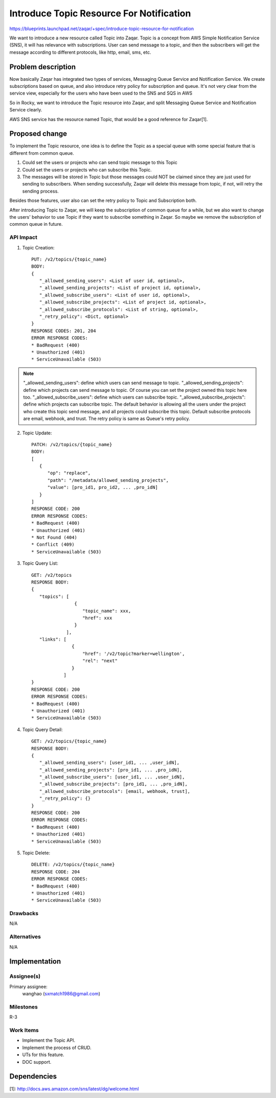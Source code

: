 ..
  This template should be in ReSTructured text. The filename in the git
  repository should match the launchpad URL, for example a URL of
  https://blueprints.launchpad.net/zaqar/+spec/awesome-thing should be named
  awesome-thing.rst.

  Please do not delete any of the sections in this
  template.  If you have nothing to say for a whole section, just write: None

  For help with syntax, see http://sphinx-doc.org/rest.html
  To test out your formatting, see http://www.tele3.cz/jbar/rest/rest.html

=========================================
Introduce Topic Resource For Notification
=========================================

https://blueprints.launchpad.net/zaqar/+spec/introduce-topic-resource-for-notification

We want to introduce a new resource called Topic into Zaqar.
Topic is a concept from AWS Simple Notification Service (SNS), it will has
relevance with subscriptions. User can send message to a topic,
and then the subscribers will get the message according to different protocols,
like http, email, sms, etc.

Problem description
===================

Now basically Zaqar has integrated two types of services,
Messaging Queue Service and Notification Service. We create subscriptions
based on queue, and also introduce retry policy for subscription and queue.
It's not very clear from the service view, especially for the users who have
been used to the SNS and SQS in AWS

So in Rocky, we want to introduce the Topic resource into Zaqar, and split
Messaging Queue Service and Notification Service clearly.

AWS SNS service has the resource named Topic, that would be a good reference
for Zaqar[1].

Proposed change
===============

To implement the Topic resource, one idea is to define the Topic as a special
queue with some special feature that is different from common queue.

1. Could set the users or projects who can send topic message to this Topic

2. Could set the users or projects who can subscribe this Topic.

3. The messages will be stored in Topic but those messages could NOT be claimed
   since they are just used for sending to subscribers. When sending
   successfully, Zaqar will delete this message from topic, if not, will retry
   the sending process.

Besides those features, user also can set the retry policy to Topic and
Subscription both.

After introducing Topic to Zaqar, we will keep the subscription of common
queue for a while, but we also want to change the users' behavior to use Topic
if they want to subscribe something in Zaqar. So maybe we remove the
subscription of common queue in future.

API Impact
----------

1. Topic Creation::

    PUT: /v2/topics/{topic_name}
    BODY:
    {
       "_allowed_sending_users": <List of user id, optional>,
       "_allowed_sending_projects": <List of project id, optional>,
       "_allowed_subscribe_users": <List of user id, optional>,
       "_allowed_subscribe_projects": <List of project id, optional>,
       "_allowed_subscribe_protocols": <List of string, optional>,
       "_retry_policy": <Dict, optional>
    }
    RESPONSE CODES: 201, 204
    ERROR RESPONSE CODES:
    * BadRequest (400)
    * Unauthorized (401)
    * ServiceUnavailable (503)

.. note::

  "_allowed_sending_users": define which users can send message to topic.
  "_allowed_sending_projects": define which projects can send message to topic.
  Of course you can set the project owned this topic here too.
  "_allowed_subscribe_users": define which users can subscribe topic.
  "_allowed_subscribe_projects": define which projects can subscribe topic.
  The default behavior is allowing all the users under the project who create
  this topic send message, and all projects could subscribe this topic.
  Default subscribe protocols are email, webhook, and trust.
  The retry policy is same as Queue's retry policy.

2. Topic Update::

    PATCH: /v2/topics/{topic_name}
    BODY:
    [
       {
          "op": "replace",
          "path": "/metadata/allowed_sending_projects",
          "value": [pro_id1, pro_id2, ... ,pro_idN]
       }
    ]
    RESPONSE CODE: 200
    ERROR RESPONSE CODES:
    * BadRequest (400)
    * Unauthorized (401)
    * Not Found (404)
    * Conflict (409)
    * ServiceUnavailable (503)

3. Topic Query List::

    GET: /v2/topics
    RESPONSE BODY:
    {
       "topics": [
                    {
                       "topic_name": xxx,
                       "href": xxx
                    }
                 ],
       "links": [
                   {
                       "href": '/v2/topic?marker=wellington',
                       "rel": "next"
                   }
                ]
    }
    RESPONSE CODE: 200
    ERROR RESPONSE CODES:
    * BadRequest (400)
    * Unauthorized (401)
    * ServiceUnavailable (503)

4. Topic Query Detail::

    GET: /v2/topics/{topic_name}
    RESPONSE BODY:
    {
       "_allowed_sending_users": [user_id1, ... ,user_idN],
       "_allowed_sending_projects": [pro_id1, ... ,pro_idN],
       "_allowed_subscribe_users": [user_id1, ... ,user_idN],
       "_allowed_subscribe_projects": [pro_id1, ... ,pro_idN],
       "_allowed_subscribe_protocols": [email, webhook, trust],
       "_retry_policy": {}
    }
    RESPONSE CODE: 200
    ERROR RESPONSE CODES:
    * BadRequest (400)
    * Unauthorized (401)
    * ServiceUnavailable (503)

5. Topic Delete::

    DELETE: /v2/topics/{topic_name}
    RESPONSE CODE: 204
    ERROR RESPONSE CODES:
    * BadRequest (400)
    * Unauthorized (401)
    * ServiceUnavailable (503)

Drawbacks
---------

N/A

Alternatives
------------

N/A

Implementation
==============

Assignee(s)
-----------

Primary assignee:
  wanghao (sxmatch1986@gmail.com)

Milestones
----------

R-3

Work Items
----------

* Implement the Topic API.
* Implement the process of CRUD.
* UTs for this feature.
* DOC support.

Dependencies
============

[1]: http://docs.aws.amazon.com/sns/latest/dg/welcome.html
